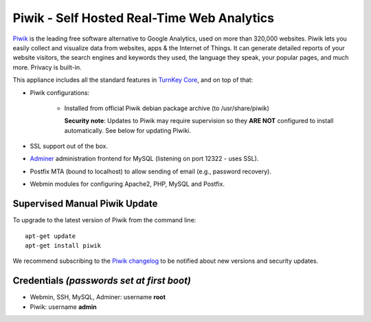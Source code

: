 Piwik - Self Hosted Real-Time Web Analytics
===========================================

`Piwik`_ is the leading free software alternative to Google Analytics,
used on more than 320,000 websites. Piwik lets you easily collect and
visualize data from websites, apps & the Internet of Things. It can
generate detailed reports of your website visitors, the search engines
and keywords they used, the language they speak, your popular pages, and
much more. Privacy is built-in.

This appliance includes all the standard features in `TurnKey Core`_,
and on top of that:

- Piwik configurations:
   
   - Installed from official Piwik debian package archive (to 
     /usr/share/piwik)

     **Security note**: Updates to Piwik may require supervision
     so they **ARE NOT** configured to install automatically. See
     below for updating Piwiki.

- SSL support out of the box.
- `Adminer`_ administration frontend for MySQL (listening on port
  12322 - uses SSL).
- Postfix MTA (bound to localhost) to allow sending of email (e.g.,
  password recovery).
- Webmin modules for configuring Apache2, PHP, MySQL and Postfix.

Supervised Manual Piwik Update
------------------------------

To upgrade to the latest version of Piwik from the command line::

    apt-get update
    apt-get install piwik

We recommend subscribing to the `Piwik changelog`_ to be notified 
about new versions and security updates. 

Credentials *(passwords set at first boot)*
-------------------------------------------

-  Webmin, SSH, MySQL, Adminer: username **root**
-  Piwik: username **admin**

.. _Piwik: http://piwik.org/
.. _TurnKey Core: https://www.turnkeylinux.org/core
.. _Adminer: http://www.adminer.org/
.. _Piwik changelog: http://piwik.org/changelog/

